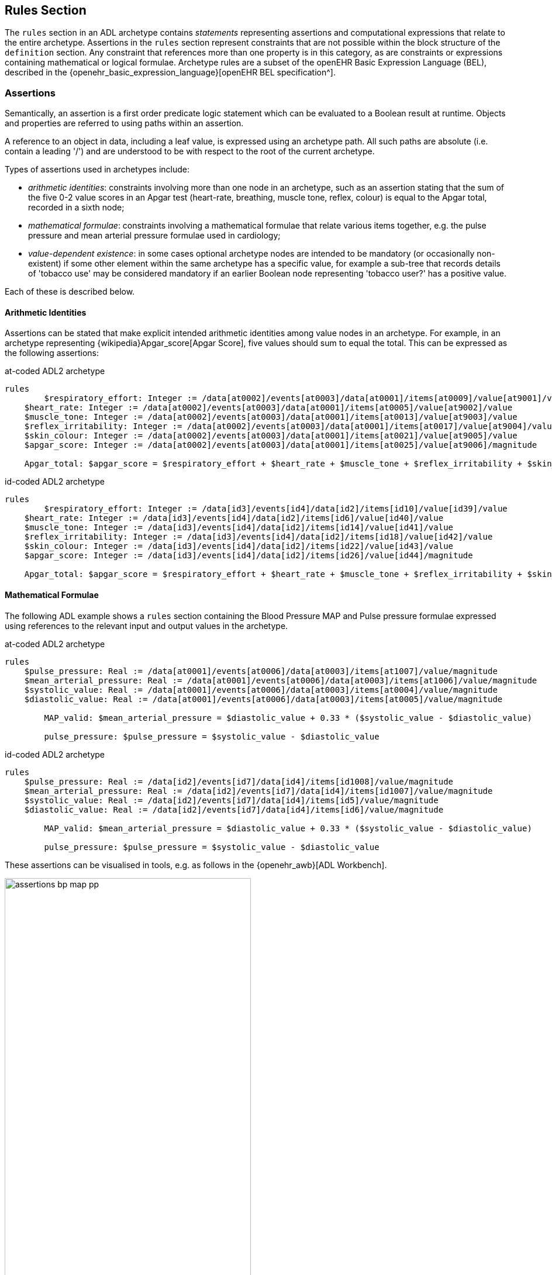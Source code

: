 == Rules Section

The `rules` section in an ADL archetype contains _statements_ representing assertions and computational expressions that relate to the entire archetype. Assertions in the `rules` section represent constraints that are not possible within the block structure of the `definition` section. Any constraint that references more than one property is in this category, as are constraints or expressions containing mathematical or logical formulae. Archetype rules are a subset of the openEHR Basic Expression Language (BEL), described in the {openehr_basic_expression_language}[openEHR BEL specification^].

=== Assertions

Semantically, an assertion is a first order predicate logic statement which can be evaluated to a Boolean result at runtime. Objects and properties are referred to using paths within an assertion.

A reference to an object in data, including a leaf value, is expressed using an archetype path. All such paths are absolute (i.e. contain a leading '/') and are understood to be with respect to the root of the current archetype.

Types of assertions used in archetypes include:

* _arithmetic identities_: constraints involving more than one node in an archetype, such as an assertion stating that the sum of the five 0-2 value scores in an Apgar test (heart-rate, breathing, muscle tone, reflex, colour) is equal to the Apgar total, recorded in a sixth node;
* _mathematical formulae_: constraints involving a mathematical formulae that relate various items together, e.g. the pulse pressure and mean arterial pressure formulae used in cardiology;
* _value-dependent existence_: in some cases optional archetype nodes are intended to be mandatory (or occasionally non-existent) if some other element within the same archetype has a specific value, for example a sub-tree that records details of 'tobacco use' may be considered mandatory if an earlier Boolean node representing 'tobacco user?' has a positive value.

Each of these is described below.

==== Arithmetic Identities

Assertions can be stated that make explicit intended arithmetic identities among value nodes in an archetype. For example, in an archetype representing {wikipedia}Apgar_score[Apgar Score], five values should sum to equal the total. This can be expressed as the following assertions:

.at-coded ADL2 archetype
--------
rules
	$respiratory_effort: Integer := /data[at0002]/events[at0003]/data[at0001]/items[at0009]/value[at9001]/value
    $heart_rate: Integer := /data[at0002]/events[at0003]/data[at0001]/items[at0005]/value[at9002]/value
    $muscle_tone: Integer := /data[at0002]/events[at0003]/data[at0001]/items[at0013]/value[at9003]/value
    $reflex_irritability: Integer := /data[at0002]/events[at0003]/data[at0001]/items[at0017]/value[at9004]/value
    $skin_colour: Integer := /data[at0002]/events[at0003]/data[at0001]/items[at0021]/value[at9005]/value
    $apgar_score: Integer := /data[at0002]/events[at0003]/data[at0001]/items[at0025]/value[at9006]/magnitude
    
    Apgar_total: $apgar_score = $respiratory_effort + $heart_rate + $muscle_tone + $reflex_irritability + $skin_colour
--------

.id-coded ADL2 archetype
--------
rules
	$respiratory_effort: Integer := /data[id3]/events[id4]/data[id2]/items[id10]/value[id39]/value
    $heart_rate: Integer := /data[id3]/events[id4]/data[id2]/items[id6]/value[id40]/value
    $muscle_tone: Integer := /data[id3]/events[id4]/data[id2]/items[id14]/value[id41]/value
    $reflex_irritability: Integer := /data[id3]/events[id4]/data[id2]/items[id18]/value[id42]/value
    $skin_colour: Integer := /data[id3]/events[id4]/data[id2]/items[id22]/value[id43]/value
    $apgar_score: Integer := /data[id3]/events[id4]/data[id2]/items[id26]/value[id44]/magnitude
    
    Apgar_total: $apgar_score = $respiratory_effort + $heart_rate + $muscle_tone + $reflex_irritability + $skin_colour
--------

==== Mathematical Formulae

The following ADL example shows a `rules` section containing the Blood Pressure MAP and Pulse pressure formulae expressed using references to the relevant input and output values in the archetype.

.at-coded ADL2 archetype
--------
rules
    $pulse_pressure: Real := /data[at0001]/events[at0006]/data[at0003]/items[at1007]/value/magnitude
    $mean_arterial_pressure: Real := /data[at0001]/events[at0006]/data[at0003]/items[at1006]/value/magnitude
    $systolic_value: Real := /data[at0001]/events[at0006]/data[at0003]/items[at0004]/value/magnitude
    $diastolic_value: Real := /data[at0001]/events[at0006]/data[at0003]/items[at0005]/value/magnitude
    
	MAP_valid: $mean_arterial_pressure = $diastolic_value + 0.33 * ($systolic_value - $diastolic_value)
    
	pulse_pressure: $pulse_pressure = $systolic_value - $diastolic_value
--------

.id-coded ADL2 archetype
--------
rules
    $pulse_pressure: Real := /data[id2]/events[id7]/data[id4]/items[id1008]/value/magnitude
    $mean_arterial_pressure: Real := /data[id2]/events[id7]/data[id4]/items[id1007]/value/magnitude
    $systolic_value: Real := /data[id2]/events[id7]/data[id4]/items[id5]/value/magnitude
    $diastolic_value: Real := /data[id2]/events[id7]/data[id4]/items[id6]/value/magnitude

	MAP_valid: $mean_arterial_pressure = $diastolic_value + 0.33 * ($systolic_value - $diastolic_value)

	pulse_pressure: $pulse_pressure = $systolic_value - $diastolic_value
--------

These assertions can be visualised in tools, e.g. as follows in the {openehr_awb}[ADL Workbench].

[.text-center]
.ADL assertion examples
image::{images_uri}/assertions_bp_map_pp.png[id=assertions_bp_map_pp.png, align="center", width="70%"]

More complex assertions make use of _variable sub-paths_ and the `for_all` operator to check multiple values in a repeated structure, as in this example.

.at-coded ADL2 archetype
--------
    -- ensure that each mean arterial pressure value in a series of blood pressures
    -- has the correct value.
	for_all $event : /data[at0001]/events
		$event/data[at0003]/items[at1006]/value/magnitude =
			$event/data[at0003]/items[at0005]/value/magnitude + 0.33 *
                ($event/data[at0003]/items[at0004]/value/magnitude - $event/data[at0003]/items[at0005]/value/magnitude)
--------

.id-coded ADL2 archetype
--------
    -- ensure that each mean arterial pressure value in a series of blood pressures
    -- has the correct value.
	for_all $event : /data[id2]/events
		$event/data[id4]/items[id1007]/value/magnitude =
			$event/data[id4]/items[id6]/value/magnitude + 0.33 *
                ($event/data[id4]/items[id5]/value/magnitude - $event/data[id4]/items[id6]/value/magnitude)
--------

NOTE: the evolution toward separation of data context paths and expressions will enable this kind of expression to be made more readable in future.

==== Value-dependent Existence

One specific type of logical expression that is commonly required in archetypes is used to state the mandation (or otherwise) of certain data points as conditional on another specific data point. An example is an archetype that documents Tobacco use. This will normally contain a data point representing substance 'use status', which may have values such as 'never used', 'occasional user', 'frequent user', etc.; and another set of data points quantifying the use. Clearly, if the 'use status' is 'never', the latter set of data is not needed; conversely, if 'use status' is any other value, the quantifying data items are needed. To make them mandatory if the 'use status' is any value other than 'never used', rules like the following can be used.

.at-coded ADL2 archetype
--------
rules
    $substance_use_status: Boolean := /data[at0001]/items[at0002]/value[at90001]
    $substance_use_data: Object_ref := /data[at0001]/items[at0007|details of use|]
    
    Substance_use: $substance_use_status /= [at0016|never used|] implies
        exists /data[at0001]/items[at0007|details of use|]
--------

.id-coded ADL2 archetype
--------
rules
    $substance_use_status: Boolean := /data[id2]/items[id3]/value[id18]
    $substance_use_data: Object_ref := /data[id2]/items[id8|details of use|]

    Substance_use: $substance_use_status /= [at17|never used|] implies
        exists /data[id2]/items[id8|details of use|]
--------

=== Computational Statements

The `rules` section may also include computational statements that can be used to compute values for specific fields, generally based on some published algorithm, rather than just asserting a relationship between various fields. The following shows a set of statements similar to the example above, but with the field bound to `$mean_arterial_pressure` now having its value set, not just tested. The assignment operator (`:=`) is used to achieve this.

.at-coded ADL2 archetype
--------
rules
    $mean_arterial_pressure: Real := /data[at0001]/events[at0006]/data[at0003]/items[at1006]/value/magnitude
    $systolic_value: Real := /data[at0001]/events[at0006]/data[at0003]/items[at0004]/value/magnitude
    $diastolic_value: Real := /data[at0001]/events[at0006]/data[at0003]/items[at0005]/value/magnitude
    
	$mean_arterial_pressure := $diastolic_value + 0.33 * ($systolic_value - $diastolic_value)
--------

.id-coded ADL2 archetype
--------
rules
    $mean_arterial_pressure: Real := /data[id2]/events[id7]/data[id4]/items[id1007]/value/magnitude
    $systolic_value: Real := /data[id2]/events[id7]/data[id4]/items[id5]/value/magnitude
    $diastolic_value: Real := /data[id2]/events[id7]/data[id4]/items[id6]/value/magnitude

	$mean_arterial_pressure := $diastolic_value + 0.33 * ($systolic_value - $diastolic_value)
--------
